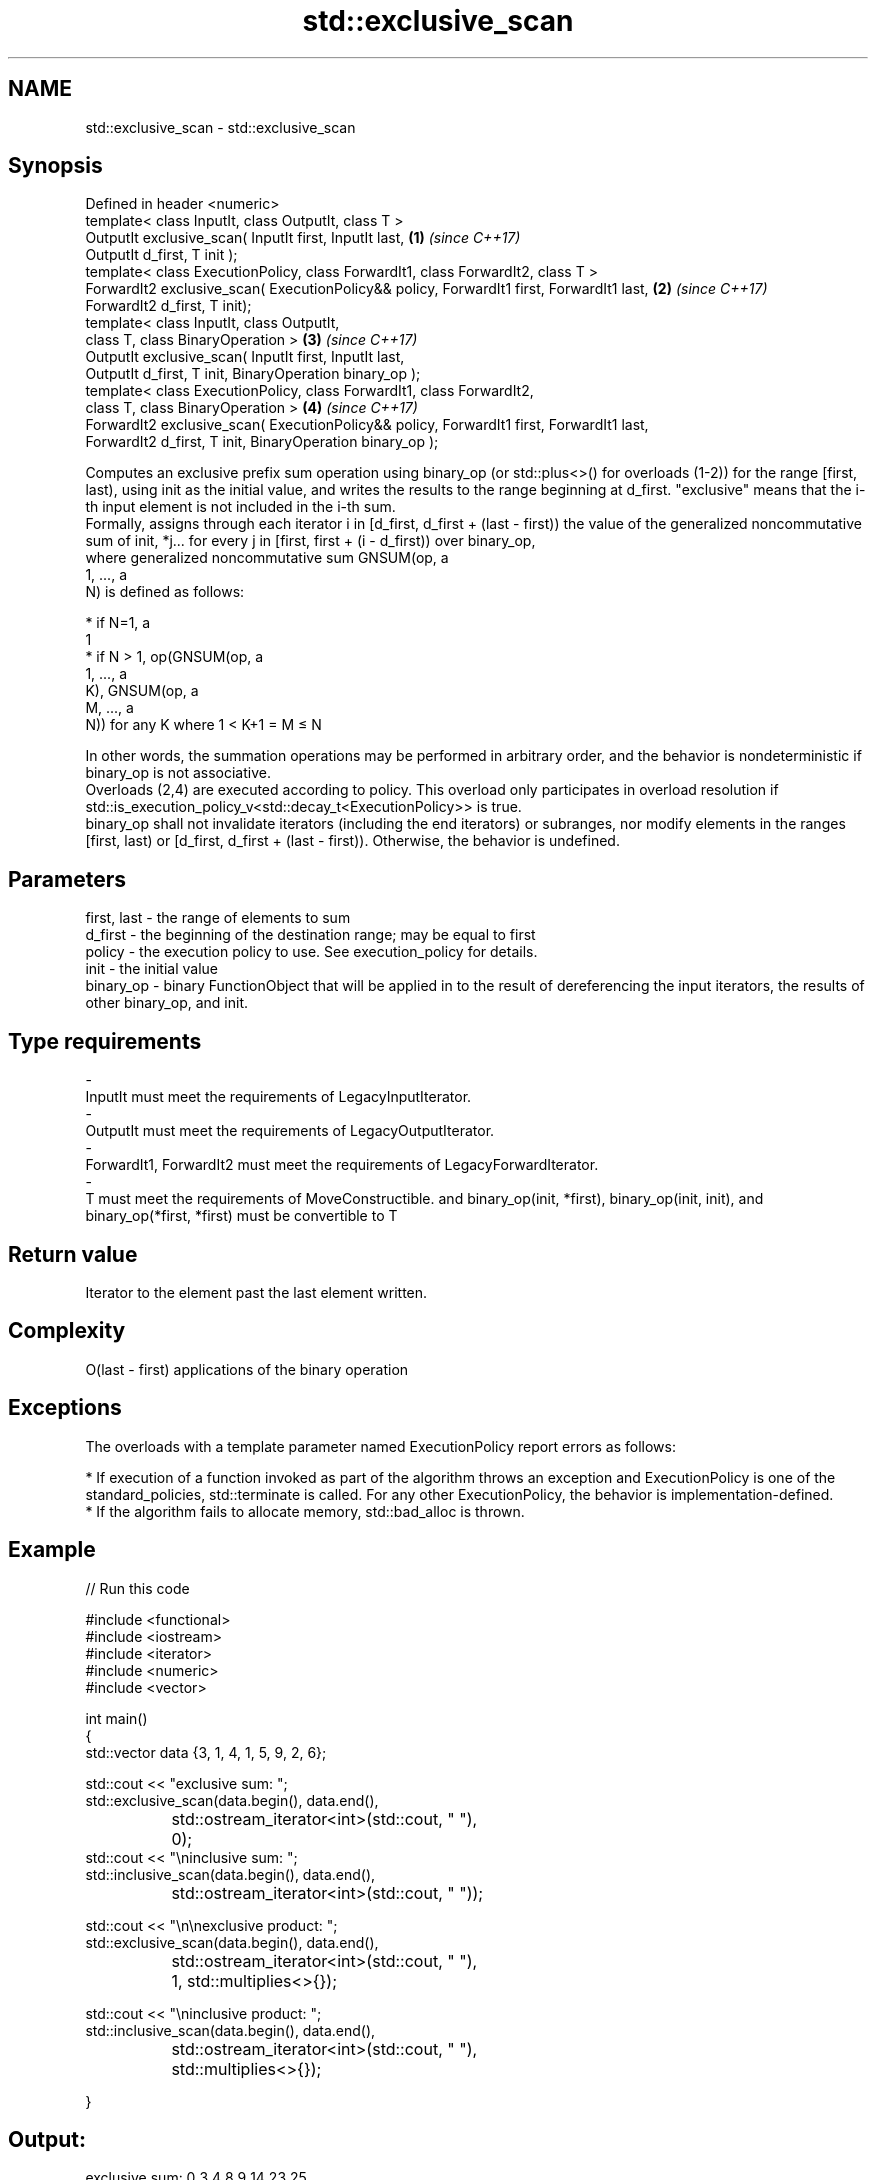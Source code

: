 .TH std::exclusive_scan 3 "2020.03.24" "http://cppreference.com" "C++ Standard Libary"
.SH NAME
std::exclusive_scan \- std::exclusive_scan

.SH Synopsis

  Defined in header <numeric>
  template< class InputIt, class OutputIt, class T >
  OutputIt exclusive_scan( InputIt first, InputIt last,                                   \fB(1)\fP \fI(since C++17)\fP
  OutputIt d_first, T init );
  template< class ExecutionPolicy, class ForwardIt1, class ForwardIt2, class T >
  ForwardIt2 exclusive_scan( ExecutionPolicy&& policy, ForwardIt1 first, ForwardIt1 last, \fB(2)\fP \fI(since C++17)\fP
  ForwardIt2 d_first, T init);
  template< class InputIt, class OutputIt,
  class T, class BinaryOperation >                                                        \fB(3)\fP \fI(since C++17)\fP
  OutputIt exclusive_scan( InputIt first, InputIt last,
  OutputIt d_first, T init, BinaryOperation binary_op );
  template< class ExecutionPolicy, class ForwardIt1, class ForwardIt2,
  class T, class BinaryOperation >                                                        \fB(4)\fP \fI(since C++17)\fP
  ForwardIt2 exclusive_scan( ExecutionPolicy&& policy, ForwardIt1 first, ForwardIt1 last,
  ForwardIt2 d_first, T init, BinaryOperation binary_op );

  Computes an exclusive prefix sum operation using binary_op (or std::plus<>() for overloads (1-2)) for the range [first, last), using init as the initial value, and writes the results to the range beginning at d_first. "exclusive" means that the i-th input element is not included in the i-th sum.
  Formally, assigns through each iterator i in [d_first, d_first + (last - first)) the value of the generalized noncommutative sum of init, *j... for every j in [first, first + (i - d_first)) over binary_op,
  where generalized noncommutative sum GNSUM(op, a
  1, ..., a
  N) is defined as follows:

  * if N=1, a
    1
  * if N > 1, op(GNSUM(op, a
    1, ..., a
    K), GNSUM(op, a
    M, ..., a
    N)) for any K where 1 < K+1 = M ≤ N

  In other words, the summation operations may be performed in arbitrary order, and the behavior is nondeterministic if binary_op is not associative.
  Overloads (2,4) are executed according to policy. This overload only participates in overload resolution if std::is_execution_policy_v<std::decay_t<ExecutionPolicy>> is true.
  binary_op shall not invalidate iterators (including the end iterators) or subranges, nor modify elements in the ranges [first, last) or [d_first, d_first + (last - first)). Otherwise, the behavior is undefined.

.SH Parameters


  first, last - the range of elements to sum
  d_first     - the beginning of the destination range; may be equal to first
  policy      - the execution policy to use. See execution_policy for details.
  init        - the initial value
  binary_op   - binary FunctionObject that will be applied in to the result of dereferencing the input iterators, the results of other binary_op, and init.
.SH Type requirements
  -
  InputIt must meet the requirements of LegacyInputIterator.
  -
  OutputIt must meet the requirements of LegacyOutputIterator.
  -
  ForwardIt1, ForwardIt2 must meet the requirements of LegacyForwardIterator.
  -
  T must meet the requirements of MoveConstructible. and binary_op(init, *first), binary_op(init, init), and binary_op(*first, *first) must be convertible to T


.SH Return value

  Iterator to the element past the last element written.

.SH Complexity

  O(last - first) applications of the binary operation

.SH Exceptions

  The overloads with a template parameter named ExecutionPolicy report errors as follows:

  * If execution of a function invoked as part of the algorithm throws an exception and ExecutionPolicy is one of the standard_policies, std::terminate is called. For any other ExecutionPolicy, the behavior is implementation-defined.
  * If the algorithm fails to allocate memory, std::bad_alloc is thrown.


.SH Example

  
// Run this code

    #include <functional>
    #include <iostream>
    #include <iterator>
    #include <numeric>
    #include <vector>

    int main()
    {
      std::vector data {3, 1, 4, 1, 5, 9, 2, 6};

      std::cout << "exclusive sum: ";
      std::exclusive_scan(data.begin(), data.end(),
    		      std::ostream_iterator<int>(std::cout, " "),
    		      0);
      std::cout << "\\ninclusive sum: ";
      std::inclusive_scan(data.begin(), data.end(),
    		      std::ostream_iterator<int>(std::cout, " "));

      std::cout << "\\n\\nexclusive product: ";
      std::exclusive_scan(data.begin(), data.end(),
    		      std::ostream_iterator<int>(std::cout, " "),
    		      1, std::multiplies<>{});


    std::cout << "\\ninclusive product: ";
    std::inclusive_scan(data.begin(), data.end(),
  		      std::ostream_iterator<int>(std::cout, " "),
  		      std::multiplies<>{});

  }
.SH Output:

    exclusive sum: 0 3 4 8 9 14 23 25
    inclusive sum: 3 4 8 9 14 23 25 31

    exclusive product: 1 3 3 12 12 60 540 1080
    inclusive product: 3 3 12 12 60 540 1080 6480


.SH See also


                           computes the differences between adjacent elements in a range
  adjacent_difference      \fI(function template)\fP
                           sums up a range of elements
  accumulate               \fI(function template)\fP
                           computes the partial sum of a range of elements
  partial_sum              \fI(function template)\fP

  transform_exclusive_scan applies a functor, then calculates exclusive scan
                           \fI(function template)\fP
  \fI(C++17)\fP

  inclusive_scan           similar to std::partial_sum, includes the ith input element in the ith sum
                           \fI(function template)\fP
  \fI(C++17)\fP




